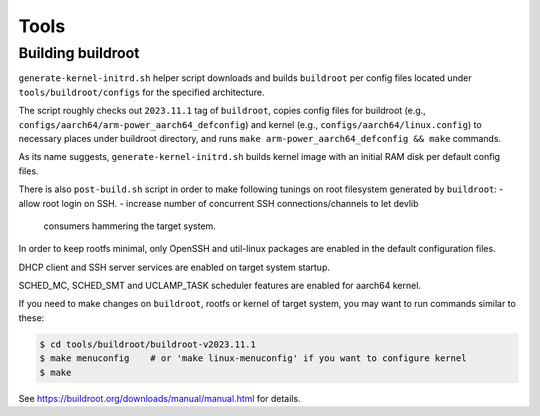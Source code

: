 
Tools
=====

Building buildroot
------------------

``generate-kernel-initrd.sh`` helper script downloads and builds ``buildroot``
per config files located under ``tools/buildroot/configs`` for the specified
architecture.

The script roughly checks out ``2023.11.1`` tag of ``buildroot``, copies config
files for buildroot (e.g., ``configs/aarch64/arm-power_aarch64_defconfig``) and
kernel (e.g., ``configs/aarch64/linux.config``) to necessary places under
buildroot directory, and runs ``make arm-power_aarch64_defconfig && make``
commands.

As its name suggests, ``generate-kernel-initrd.sh`` builds kernel image with an
initial RAM disk per default config files.

There is also ``post-build.sh`` script in order to make following tunings on
root filesystem generated by ``buildroot``:
- allow root login on SSH.
- increase number of concurrent SSH connections/channels to let devlib
  consumers hammering the target system.

In order to keep rootfs minimal, only OpenSSH and util-linux packages
are enabled in the default configuration files.

DHCP client and SSH server services are enabled on target system startup.

SCHED_MC, SCHED_SMT and UCLAMP_TASK scheduler features are enabled for aarch64
kernel.

If you need to make changes on ``buildroot``, rootfs or kernel of target
system, you may want to run commands similar to these:

.. code:: shell

   $ cd tools/buildroot/buildroot-v2023.11.1
   $ make menuconfig    # or 'make linux-menuconfig' if you want to configure kernel
   $ make

See https://buildroot.org/downloads/manual/manual.html for details.
